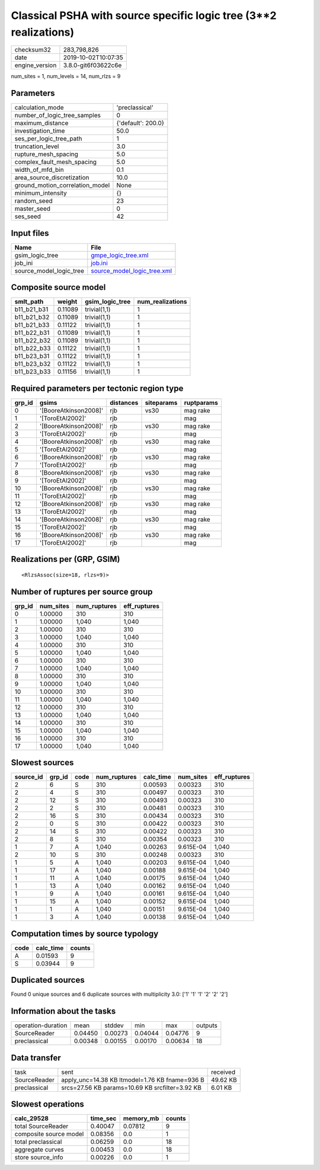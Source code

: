 Classical PSHA with source specific logic tree (3**2 realizations)
==================================================================

============== ===================
checksum32     283,798,826        
date           2019-10-02T10:07:35
engine_version 3.8.0-git6f03622c6e
============== ===================

num_sites = 1, num_levels = 14, num_rlzs = 9

Parameters
----------
=============================== ==================
calculation_mode                'preclassical'    
number_of_logic_tree_samples    0                 
maximum_distance                {'default': 200.0}
investigation_time              50.0              
ses_per_logic_tree_path         1                 
truncation_level                3.0               
rupture_mesh_spacing            5.0               
complex_fault_mesh_spacing      5.0               
width_of_mfd_bin                0.1               
area_source_discretization      10.0              
ground_motion_correlation_model None              
minimum_intensity               {}                
random_seed                     23                
master_seed                     0                 
ses_seed                        42                
=============================== ==================

Input files
-----------
======================= ============================================================
Name                    File                                                        
======================= ============================================================
gsim_logic_tree         `gmpe_logic_tree.xml <gmpe_logic_tree.xml>`_                
job_ini                 `job.ini <job.ini>`_                                        
source_model_logic_tree `source_model_logic_tree.xml <source_model_logic_tree.xml>`_
======================= ============================================================

Composite source model
----------------------
=========== ======= =============== ================
smlt_path   weight  gsim_logic_tree num_realizations
=========== ======= =============== ================
b11_b21_b31 0.11089 trivial(1,1)    1               
b11_b21_b32 0.11089 trivial(1,1)    1               
b11_b21_b33 0.11122 trivial(1,1)    1               
b11_b22_b31 0.11089 trivial(1,1)    1               
b11_b22_b32 0.11089 trivial(1,1)    1               
b11_b22_b33 0.11122 trivial(1,1)    1               
b11_b23_b31 0.11122 trivial(1,1)    1               
b11_b23_b32 0.11122 trivial(1,1)    1               
b11_b23_b33 0.11156 trivial(1,1)    1               
=========== ======= =============== ================

Required parameters per tectonic region type
--------------------------------------------
====== ===================== ========= ========== ==========
grp_id gsims                 distances siteparams ruptparams
====== ===================== ========= ========== ==========
0      '[BooreAtkinson2008]' rjb       vs30       mag rake  
1      '[ToroEtAl2002]'      rjb                  mag       
2      '[BooreAtkinson2008]' rjb       vs30       mag rake  
3      '[ToroEtAl2002]'      rjb                  mag       
4      '[BooreAtkinson2008]' rjb       vs30       mag rake  
5      '[ToroEtAl2002]'      rjb                  mag       
6      '[BooreAtkinson2008]' rjb       vs30       mag rake  
7      '[ToroEtAl2002]'      rjb                  mag       
8      '[BooreAtkinson2008]' rjb       vs30       mag rake  
9      '[ToroEtAl2002]'      rjb                  mag       
10     '[BooreAtkinson2008]' rjb       vs30       mag rake  
11     '[ToroEtAl2002]'      rjb                  mag       
12     '[BooreAtkinson2008]' rjb       vs30       mag rake  
13     '[ToroEtAl2002]'      rjb                  mag       
14     '[BooreAtkinson2008]' rjb       vs30       mag rake  
15     '[ToroEtAl2002]'      rjb                  mag       
16     '[BooreAtkinson2008]' rjb       vs30       mag rake  
17     '[ToroEtAl2002]'      rjb                  mag       
====== ===================== ========= ========== ==========

Realizations per (GRP, GSIM)
----------------------------

::

  <RlzsAssoc(size=18, rlzs=9)>

Number of ruptures per source group
-----------------------------------
====== ========= ============ ============
grp_id num_sites num_ruptures eff_ruptures
====== ========= ============ ============
0      1.00000   310          310         
1      1.00000   1,040        1,040       
2      1.00000   310          310         
3      1.00000   1,040        1,040       
4      1.00000   310          310         
5      1.00000   1,040        1,040       
6      1.00000   310          310         
7      1.00000   1,040        1,040       
8      1.00000   310          310         
9      1.00000   1,040        1,040       
10     1.00000   310          310         
11     1.00000   1,040        1,040       
12     1.00000   310          310         
13     1.00000   1,040        1,040       
14     1.00000   310          310         
15     1.00000   1,040        1,040       
16     1.00000   310          310         
17     1.00000   1,040        1,040       
====== ========= ============ ============

Slowest sources
---------------
========= ====== ==== ============ ========= ========= ============
source_id grp_id code num_ruptures calc_time num_sites eff_ruptures
========= ====== ==== ============ ========= ========= ============
2         6      S    310          0.00593   0.00323   310         
2         4      S    310          0.00497   0.00323   310         
2         12     S    310          0.00493   0.00323   310         
2         2      S    310          0.00481   0.00323   310         
2         16     S    310          0.00434   0.00323   310         
2         0      S    310          0.00422   0.00323   310         
2         14     S    310          0.00422   0.00323   310         
2         8      S    310          0.00354   0.00323   310         
1         7      A    1,040        0.00263   9.615E-04 1,040       
2         10     S    310          0.00248   0.00323   310         
1         5      A    1,040        0.00203   9.615E-04 1,040       
1         17     A    1,040        0.00188   9.615E-04 1,040       
1         11     A    1,040        0.00175   9.615E-04 1,040       
1         13     A    1,040        0.00162   9.615E-04 1,040       
1         9      A    1,040        0.00161   9.615E-04 1,040       
1         15     A    1,040        0.00152   9.615E-04 1,040       
1         1      A    1,040        0.00151   9.615E-04 1,040       
1         3      A    1,040        0.00138   9.615E-04 1,040       
========= ====== ==== ============ ========= ========= ============

Computation times by source typology
------------------------------------
==== ========= ======
code calc_time counts
==== ========= ======
A    0.01593   9     
S    0.03944   9     
==== ========= ======

Duplicated sources
------------------
Found 0 unique sources and 6 duplicate sources with multiplicity 3.0: ['1' '1' '1' '2' '2' '2']

Information about the tasks
---------------------------
================== ======= ======= ======= ======= =======
operation-duration mean    stddev  min     max     outputs
SourceReader       0.04450 0.00273 0.04044 0.04776 9      
preclassical       0.00348 0.00155 0.00170 0.00634 18     
================== ======= ======= ======= ======= =======

Data transfer
-------------
============ =============================================== ========
task         sent                                            received
SourceReader apply_unc=14.38 KB ltmodel=1.76 KB fname=936 B  49.62 KB
preclassical srcs=27.56 KB params=10.69 KB srcfilter=3.92 KB 6.01 KB 
============ =============================================== ========

Slowest operations
------------------
====================== ======== ========= ======
calc_29528             time_sec memory_mb counts
====================== ======== ========= ======
total SourceReader     0.40047  0.07812   9     
composite source model 0.08356  0.0       1     
total preclassical     0.06259  0.0       18    
aggregate curves       0.00453  0.0       18    
store source_info      0.00226  0.0       1     
====================== ======== ========= ======